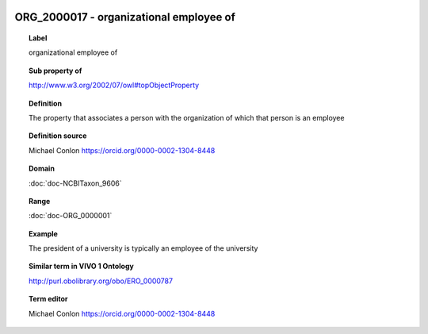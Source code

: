 
  .. index:: 
     single: ORG_2000017; organizational employee of
     single: organizational employee of; ORG_2000017

ORG_2000017 - organizational employee of
====================================================================================

.. topic:: Label

    organizational employee of

.. topic:: Sub property of

    http://www.w3.org/2002/07/owl#topObjectProperty

.. topic:: Definition

    The property that associates a person with the organization of which that person is an employee

.. topic:: Definition source

    Michael Conlon https://orcid.org/0000-0002-1304-8448

.. topic:: Domain

    :doc:`doc-NCBITaxon_9606`

.. topic:: Range

    :doc:`doc-ORG_0000001`

.. topic:: Example

    The president of a university is typically an employee of the university

.. topic:: Similar term in VIVO 1 Ontology

    http://purl.obolibrary.org/obo/ERO_0000787

.. topic:: Term editor

    Michael Conlon https://orcid.org/0000-0002-1304-8448


